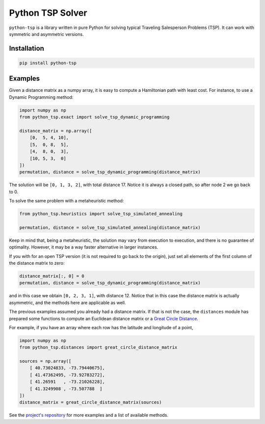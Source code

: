 =================
Python TSP Solver
=================

``python-tsp`` is a library written in pure Python for solving typical Traveling
Salesperson Problems (TSP). It can work with symmetric and asymmetric versions.


Installation
============
.. code:: bash

  pip install python-tsp


Examples
========

Given a distance matrix as a numpy array, it is easy to compute a Hamiltonian
path with least cost. For instance, to use a Dynamic Programming method:

.. code:: python

   import numpy as np
   from python_tsp.exact import solve_tsp_dynamic_programming

   distance_matrix = np.array([
       [0,  5, 4, 10],
       [5,  0, 8,  5],
       [4,  8, 0,  3],
       [10, 5, 3,  0]
   ])
   permutation, distance = solve_tsp_dynamic_programming(distance_matrix)

The solution will be ``[0, 1, 3, 2]``, with total distance 17. Notice it is
always a closed path, so after node 2 we go back to 0.

To solve the same problem with a metaheuristic method:

.. code:: python

   from python_tsp.heuristics import solve_tsp_simulated_annealing

   permutation, distance = solve_tsp_simulated_annealing(distance_matrix) 

Keep in mind that, being a metaheuristic, the solution may vary from execution
to execution, and there is no guarantee of optimality. However, it may be a
way faster alternative in larger instances.

If you with for an open TSP version (it is not required to go back to the
origin), just set all elements of the first column of the distance matrix to
zero:

.. code:: python

   distance_matrix[:, 0] = 0
   permutation, distance = solve_tsp_dynamic_programming(distance_matrix)

and in this case we obtain ``[0, 2, 3, 1]``, with distance 12. Notice that in
this case the distance matrix is actually asymmetric, and the methods here are
applicable as well.

The previous examples assumed you already had a distance matrix. If that is not
the case, the ``distances`` module has prepared some functions to compute an 
Euclidean distance matrix or a
`Great Circle Distance <https://en.wikipedia.org/wiki/Great-circle_distance>`_.

For example, if you have an array where each row has the latitude and longitude
of a point,

.. code:: python

   import numpy as np
   from python_tsp.distances import great_circle_distance_matrix

   sources = np.array([
       [ 40.73024833, -73.79440675],
       [ 41.47362495, -73.92783272],
       [ 41.26591   , -73.21026228],
       [ 41.3249908 , -73.507788  ]
   ])
   distance_matrix = great_circle_distance_matrix(sources)

See the `project's repository <https://github.com/fillipe-gsm/python-tsp>`_ 
for more examples and a list of available methods.
